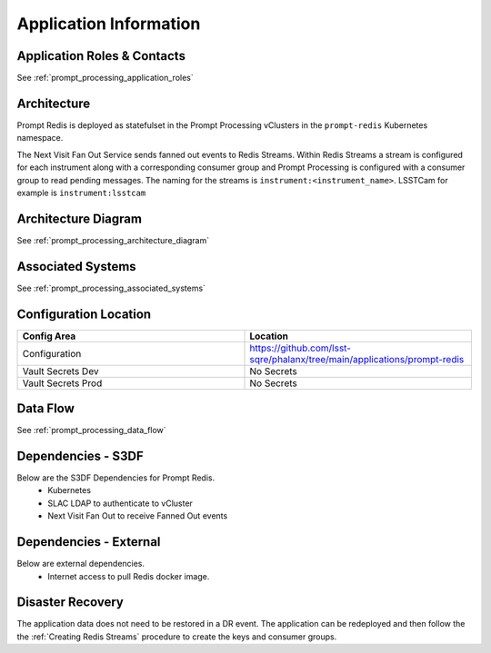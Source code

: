 #######################
Application Information
#######################

Application Roles & Contacts
============================
.. Describe who is performing the application roles.  Detailed in about section.

See :ref:`prompt_processing_application_roles`

Architecture
============
.. Describe the architecture of the application including key components (e.g API servers, databases, messaging components and their roles).  Describe relevant network configuration.

Prompt Redis is deployed as statefulset in the Prompt Processing vClusters in the ``prompt-redis`` Kubernetes namespace.

The Next Visit Fan Out Service sends fanned out events to Redis Streams. Within Redis Streams a stream is configured for each instrument along with a corresponding consumer group and Prompt Processing is configured with a consumer group to read pending messages. The naming for the streams is ``instrument:<instrument_name>``.  LSSTCam for example is ``instrument:lsstcam``

Architecture Diagram
====================
.. Include architecture diagram of the application either as a mermaid chart or a picture of the diagram.

See :ref:`prompt_processing_architecture_diagram`

Associated Systems
==================
.. Describe other applications are associated with this applications.

See :ref:`prompt_processing_associated_systems`

Configuration Location
======================
.. Detail where the configuration is stored.  This is typically in GitHub, Kubernetes Configuration Maps, and/or Vault Secrets.

.. list-table::
   :widths: 25 25
   :header-rows: 1

   * - Config Area
     - Location
   * - Configuration
     - https://github.com/lsst-sqre/phalanx/tree/main/applications/prompt-redis
   * - Vault Secrets Dev
     - No Secrets
   * - Vault Secrets Prod
     - No Secrets

Data Flow
=========
.. Describe how data flows through the system including upstream and downstream services

See :ref:`prompt_processing_data_flow`

Dependencies - S3DF
===================
.. Dependencies at USDF include Ceph, Weka Storage, Butler Database, LDAP, other Rubin applications, etc..  This can be none.

Below are the S3DF Dependencies for Prompt Redis.
 * Kubernetes
 * SLAC LDAP to authenticate to vCluster
 * Next Visit Fan Out to receive Fanned Out events

Dependencies - External
=======================
.. Dependencies on systems external to S3DF including in US DAC, France or UK DF, or other external systems.  This can be none.

Below are external dependencies.
 * Internet access to pull Redis docker image.

Disaster Recovery
=================
.. RTO/RPO expectations for application.

The application data does not need to be restored in a DR event.  The application can be redeployed and then follow the the :ref:`Creating Redis Streams` procedure to create the keys and consumer groups.